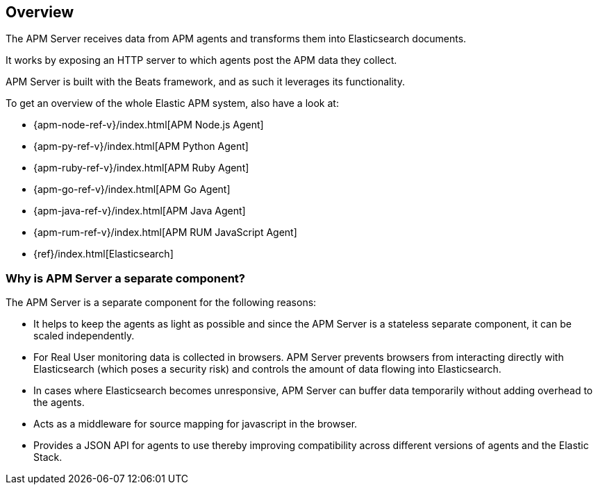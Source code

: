 [[overview]]
== Overview

The APM Server receives data from APM agents and transforms them into Elasticsearch documents.

It works by exposing an HTTP server to which agents post the APM data they collect.

APM Server is built with the Beats framework,
and as such it leverages its functionality.

To get an overview of the whole Elastic APM system,
 also have a look at:

* {apm-node-ref-v}/index.html[APM Node.js Agent]
* {apm-py-ref-v}/index.html[APM Python Agent]
* {apm-ruby-ref-v}/index.html[APM Ruby Agent]
* {apm-go-ref-v}/index.html[APM Go Agent]
* {apm-java-ref-v}/index.html[APM Java Agent]
* {apm-rum-ref-v}/index.html[APM RUM JavaScript Agent]
* {ref}/index.html[Elasticsearch]


[[why-separate-component]]
=== Why is APM Server a separate component?

The APM Server is a separate component for the following reasons:

* It helps to keep the agents as light as possible and since the APM Server is a stateless separate component,
it can be scaled independently.
* For Real User monitoring data is collected in browsers.
  APM Server prevents browsers from interacting directly with Elasticsearch (which poses a security risk) and controls the amount of data flowing into Elasticsearch.
* In cases where Elasticsearch becomes unresponsive,
APM Server can buffer data temporarily without adding overhead to the agents.
* Acts as a middleware for source mapping for javascript in the browser.
* Provides a JSON API for agents to use thereby improving compatibility across different versions of agents and the Elastic Stack.
